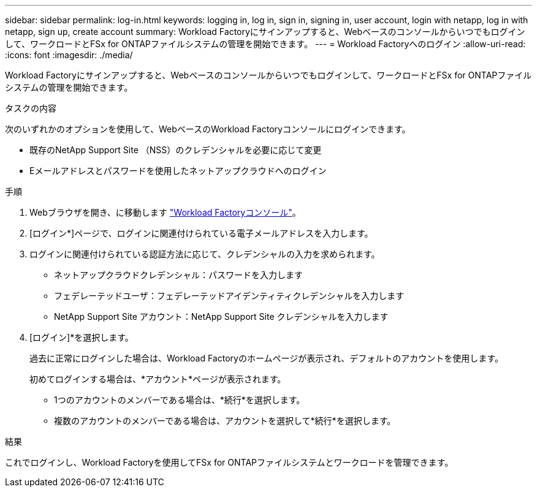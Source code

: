 ---
sidebar: sidebar 
permalink: log-in.html 
keywords: logging in, log in, sign in, signing in, user account, login with netapp, log in with netapp, sign up, create account 
summary: Workload Factoryにサインアップすると、Webベースのコンソールからいつでもログインして、ワークロードとFSx for ONTAPファイルシステムの管理を開始できます。 
---
= Workload Factoryへのログイン
:allow-uri-read: 
:icons: font
:imagesdir: ./media/


[role="lead"]
Workload Factoryにサインアップすると、Webベースのコンソールからいつでもログインして、ワークロードとFSx for ONTAPファイルシステムの管理を開始できます。

.タスクの内容
次のいずれかのオプションを使用して、WebベースのWorkload Factoryコンソールにログインできます。

* 既存のNetApp Support Site （NSS）のクレデンシャルを必要に応じて変更
* Eメールアドレスとパスワードを使用したネットアップクラウドへのログイン


.手順
. Webブラウザを開き、に移動します https://console.workloads.netapp.com["Workload Factoryコンソール"^]。
. [ログイン*]ページで、ログインに関連付けられている電子メールアドレスを入力します。
. ログインに関連付けられている認証方法に応じて、クレデンシャルの入力を求められます。
+
** ネットアップクラウドクレデンシャル：パスワードを入力します
** フェデレーテッドユーザ：フェデレーテッドアイデンティティクレデンシャルを入力します
** NetApp Support Site アカウント：NetApp Support Site クレデンシャルを入力します


. [ログイン]*を選択します。
+
過去に正常にログインした場合は、Workload Factoryのホームページが表示され、デフォルトのアカウントを使用します。

+
初めてログインする場合は、*アカウント*ページが表示されます。

+
** 1つのアカウントのメンバーである場合は、*続行*を選択します。
** 複数のアカウントのメンバーである場合は、アカウントを選択して*続行*を選択します。




.結果
これでログインし、Workload Factoryを使用してFSx for ONTAPファイルシステムとワークロードを管理できます。
